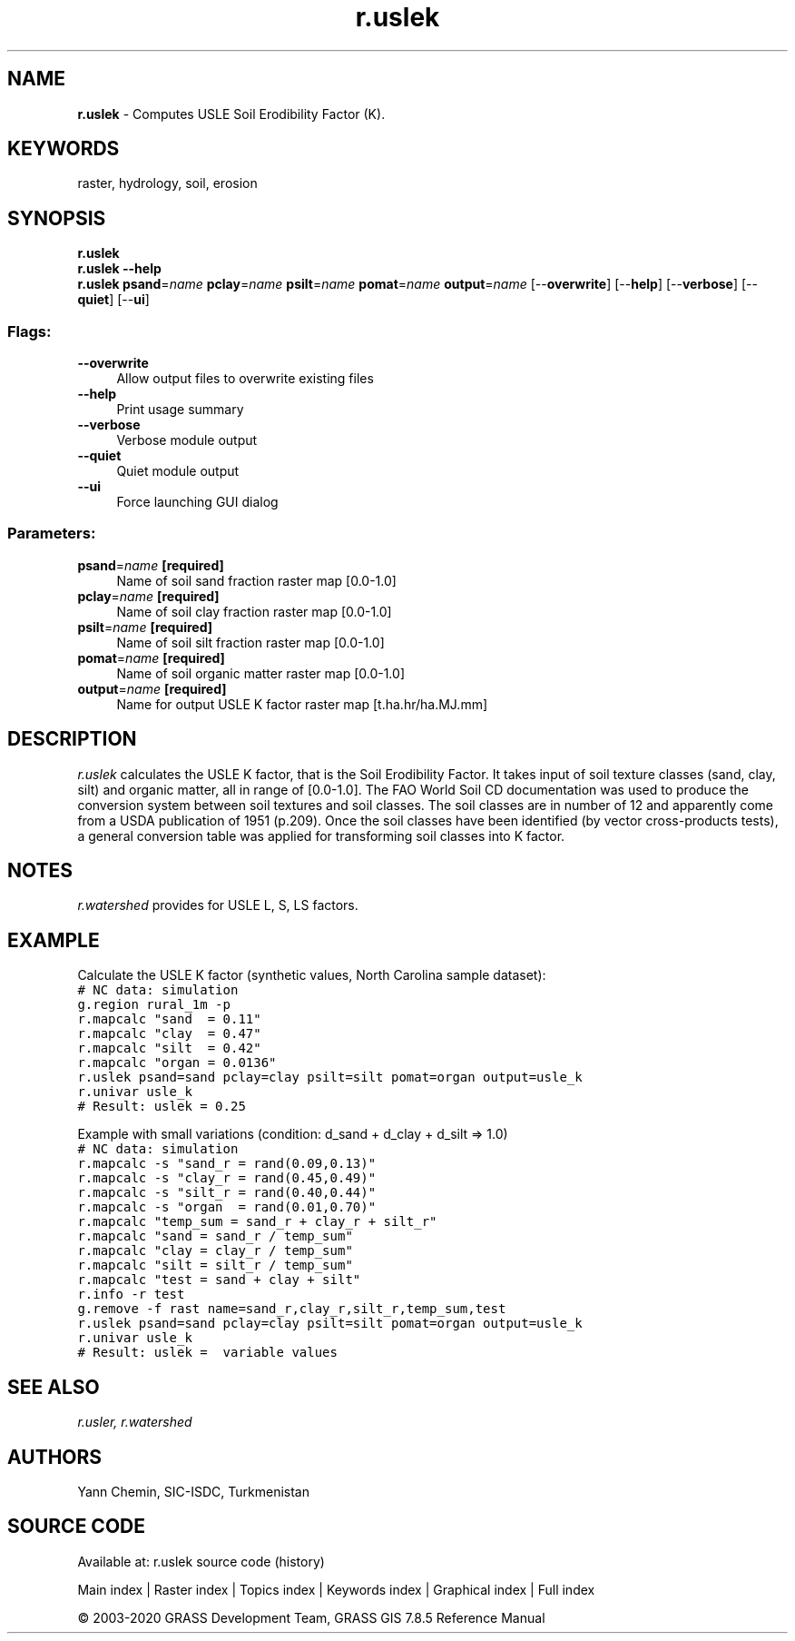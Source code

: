 .TH r.uslek 1 "" "GRASS 7.8.5" "GRASS GIS User's Manual"
.SH NAME
\fI\fBr.uslek\fR\fR  \- Computes USLE Soil Erodibility Factor (K).
.SH KEYWORDS
raster, hydrology, soil, erosion
.SH SYNOPSIS
\fBr.uslek\fR
.br
\fBr.uslek \-\-help\fR
.br
\fBr.uslek\fR \fBpsand\fR=\fIname\fR \fBpclay\fR=\fIname\fR \fBpsilt\fR=\fIname\fR \fBpomat\fR=\fIname\fR \fBoutput\fR=\fIname\fR  [\-\-\fBoverwrite\fR]  [\-\-\fBhelp\fR]  [\-\-\fBverbose\fR]  [\-\-\fBquiet\fR]  [\-\-\fBui\fR]
.SS Flags:
.IP "\fB\-\-overwrite\fR" 4m
.br
Allow output files to overwrite existing files
.IP "\fB\-\-help\fR" 4m
.br
Print usage summary
.IP "\fB\-\-verbose\fR" 4m
.br
Verbose module output
.IP "\fB\-\-quiet\fR" 4m
.br
Quiet module output
.IP "\fB\-\-ui\fR" 4m
.br
Force launching GUI dialog
.SS Parameters:
.IP "\fBpsand\fR=\fIname\fR \fB[required]\fR" 4m
.br
Name of soil sand fraction raster map [0.0\-1.0]
.IP "\fBpclay\fR=\fIname\fR \fB[required]\fR" 4m
.br
Name of soil clay fraction raster map [0.0\-1.0]
.IP "\fBpsilt\fR=\fIname\fR \fB[required]\fR" 4m
.br
Name of soil silt fraction raster map [0.0\-1.0]
.IP "\fBpomat\fR=\fIname\fR \fB[required]\fR" 4m
.br
Name of soil organic matter raster map [0.0\-1.0]
.IP "\fBoutput\fR=\fIname\fR \fB[required]\fR" 4m
.br
Name for output USLE K factor raster map [t.ha.hr/ha.MJ.mm]
.SH DESCRIPTION
\fIr.uslek\fR calculates the USLE K factor, that is the Soil Erodibility
Factor. It takes input of soil texture classes (sand, clay, silt) and
organic matter, all in range of [0.0\-1.0]. The FAO World Soil CD
documentation was used to produce the conversion system between soil
textures and soil classes. The soil classes are in number of 12 and
apparently come from a USDA publication of 1951 (p.209). Once the soil
classes have been identified (by vector cross\-products tests), a general
conversion table was applied for transforming soil classes into K factor.
.SH NOTES
\fIr.watershed\fR provides for USLE L, S, LS factors.
.SH EXAMPLE
Calculate the USLE K factor (synthetic values, North Carolina sample dataset):
.br
.nf
\fC
# NC data: simulation
g.region rural_1m \-p
r.mapcalc \(dqsand  = 0.11\(dq
r.mapcalc \(dqclay  = 0.47\(dq
r.mapcalc \(dqsilt  = 0.42\(dq
r.mapcalc \(dqorgan = 0.0136\(dq
r.uslek psand=sand pclay=clay psilt=silt pomat=organ output=usle_k
r.univar usle_k
# Result: uslek = 0.25
\fR
.fi
.PP
Example with small variations (condition: d_sand + d_clay + d_silt => 1.0)
.br
.nf
\fC
# NC data: simulation
r.mapcalc \-s \(dqsand_r = rand(0.09,0.13)\(dq
r.mapcalc \-s \(dqclay_r = rand(0.45,0.49)\(dq
r.mapcalc \-s \(dqsilt_r = rand(0.40,0.44)\(dq
r.mapcalc \-s \(dqorgan  = rand(0.01,0.70)\(dq
r.mapcalc \(dqtemp_sum = sand_r + clay_r + silt_r\(dq
r.mapcalc \(dqsand = sand_r / temp_sum\(dq
r.mapcalc \(dqclay = clay_r / temp_sum\(dq
r.mapcalc \(dqsilt = silt_r / temp_sum\(dq
r.mapcalc \(dqtest = sand + clay + silt\(dq
r.info \-r test
g.remove \-f rast name=sand_r,clay_r,silt_r,temp_sum,test
r.uslek psand=sand pclay=clay psilt=silt pomat=organ output=usle_k
r.univar usle_k
# Result: uslek =  variable values
\fR
.fi
.SH SEE ALSO
\fI
r.usler,
r.watershed
\fR
.SH AUTHORS
Yann Chemin, SIC\-ISDC, Turkmenistan
.br
.SH SOURCE CODE
.PP
Available at: r.uslek source code (history)
.PP
Main index |
Raster index |
Topics index |
Keywords index |
Graphical index |
Full index
.PP
© 2003\-2020
GRASS Development Team,
GRASS GIS 7.8.5 Reference Manual
